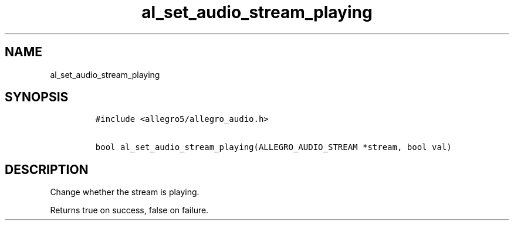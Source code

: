 .TH al_set_audio_stream_playing 3 "" "Allegro reference manual"
.SH NAME
.PP
al_set_audio_stream_playing
.SH SYNOPSIS
.IP
.nf
\f[C]
#include\ <allegro5/allegro_audio.h>

bool\ al_set_audio_stream_playing(ALLEGRO_AUDIO_STREAM\ *stream,\ bool\ val)
\f[]
.fi
.SH DESCRIPTION
.PP
Change whether the stream is playing.
.PP
Returns true on success, false on failure.
